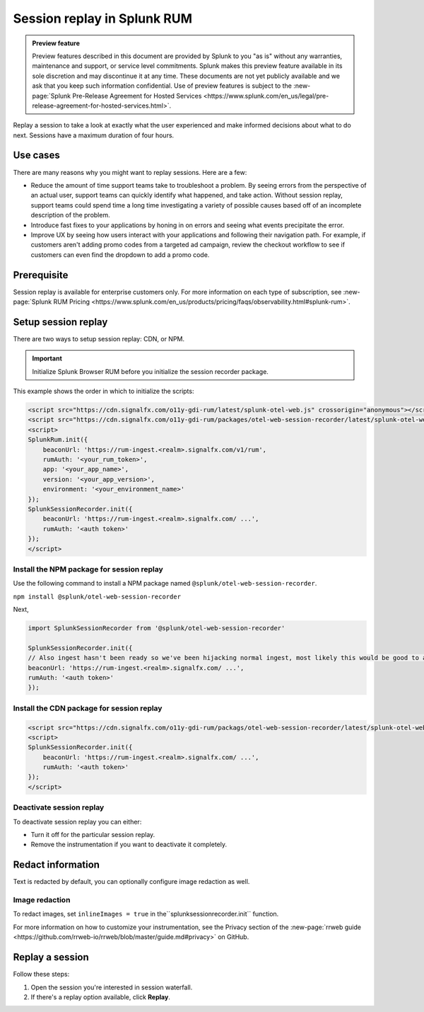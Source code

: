.. _rum-session-replay:


**********************************************************************
Session replay in Splunk RUM
**********************************************************************

.. admonition:: Preview feature

    Preview features described in this document are provided by Splunk to you "as is" without any warranties, maintenance and support, or service level commitments. Splunk makes this preview feature available in its sole discretion and may discontinue it at any time. These documents are not yet publicly available and we ask that you keep such information confidential. Use of preview features is subject to the :new-page:`Splunk Pre-Release Agreement for Hosted Services <https://www.splunk.com/en_us/legal/pre-release-agreement-for-hosted-services.html>`.


Replay a session to take a look at exactly what the user experienced and make informed decisions about what to do next. Sessions have a maximum duration of four hours. 

Use cases
===================
There are many reasons why you might want to replay sessions. Here are a few: 

* Reduce the amount of time support teams take to troubleshoot a problem. By seeing errors from the perspective of an actual user, support teams can quickly identify what happened, and take action. Without session replay, support teams could spend time a long time investigating a variety of possible causes based off of an incomplete description of the problem. 
* Introduce fast fixes to your applications by honing in on errors and seeing what events precipitate the error.   
* Improve UX by seeing how users interact with your applications and following their navigation path. For example, if customers aren't adding promo codes from a targeted ad campaign, review the checkout workflow to see if customers can even find the dropdown to add a promo code. 


Prerequisite
=================

Session replay is available for enterprise customers only. For more information on each type of subscription, see :new-page:`Splunk RUM Pricing <https://www.splunk.com/en_us/products/pricing/faqs/observability.html#splunk-rum>`.


Setup session replay 
=====================
There are two ways to setup session replay: CDN, or NPM. 

.. admonition:: Important
    
    Initialize Splunk Browser RUM before you initialize the session recorder package. 

This example shows the order in which to initialize the scripts:

.. code-block:: html

    <script src="https://cdn.signalfx.com/o11y-gdi-rum/latest/splunk-otel-web.js" crossorigin="anonymous"></script>
    <script src="https://cdn.signalfx.com/o11y-gdi-rum/packages/otel-web-session-recorder/latest/splunk-otel-web-session-recorder.js" crossorigin="anonymous"></script>
    <script>
    SplunkRum.init({
        beaconUrl: 'https://rum-ingest.<realm>.signalfx.com/v1/rum',
        rumAuth: '<your_rum_token>',
        app: '<your_app_name>',
        version: '<your_app_version>',
        environment: '<your_environment_name>'
    });
    SplunkSessionRecorder.init({
        beaconUrl: 'https://rum-ingest.<realm>.signalfx.com/ ...',
        rumAuth: '<auth token>'
    });
    </script>


Install the NPM package for session replay 
--------------------------------------------
Use the following command to install a NPM package named ``@splunk/otel-web-session-recorder``.

``npm install @splunk/otel-web-session-recorder``

Next, 

.. code-block:: html

    import SplunkSessionRecorder from '@splunk/otel-web-session-recorder'

    SplunkSessionRecorder.init({
    // Also ingest hasn't been ready so we've been hijacking normal ingest, most likely this would be good to assume:
    beaconUrl: 'https://rum-ingest.<realm>.signalfx.com/ ...',
    rumAuth: '<auth token>'
    });



Install the CDN package for session replay 
--------------------------------------------

.. code-block:: html

    <script src="https://cdn.signalfx.com/o11y-gdi-rum/packags/otel-web-session-recorder/latest/splunk-otel-web-session-recorder.js" crossorigin="anonymous"></script>
    <script>
    SplunkSessionRecorder.init({
        beaconUrl: 'https://rum-ingest.<realm>.signalfx.com/ ...',
        rumAuth: '<auth token>'
    });
    </script>



Deactivate session replay 
--------------------------------------------
To deactivate session replay you can either:

* Turn it off for the particular session replay. 
* Remove the instrumentation if you want to deactivate it completely. 

Redact information
==============================
Text is redacted by default, you can optionally configure image redaction as well. 


Image redaction 
----------------

To redact images, set ``inlineImages = true`` in  the``splunksessionrecorder.init`` function. 

For more information on how to customize your instrumentation, see the Privacy section of the :new-page:`rrweb guide <https://github.com/rrweb-io/rrweb/blob/master/guide.md#privacy>` on GitHub. 


Replay a session
================
Follow these steps: 

1. Open the session you're interested in session waterfall.

2. If there's a replay option available, click :strong:`Replay`. 











